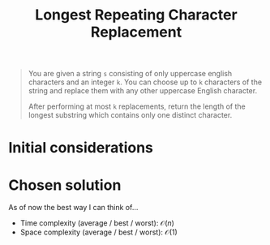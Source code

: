 #+TITLE:Longest Repeating Character Replacement
#+PROPERTY: header-args :tangle longest_repeating_substring_with_replacement.py
#+STARTUP: latexpreview
#+URL:

#+BEGIN_QUOTE
You are given a string =s= consisting of only uppercase english
characters and an integer =k=. You can choose up to =k= characters of
the string and replace them with any other uppercase English
character.

After performing at most =k= replacements, return the length of the
longest substring which contains only one distinct character.
#+END_QUOTE

* Initial considerations

* Chosen solution

As of now the best way I can think of…

- Time complexity (average / best / worst): $\mathcal{O}(n)$
- Space complexity (average / best / worst): $\mathcal{O}(1)$

#+BEGIN_SRC python
#+END_SRC
